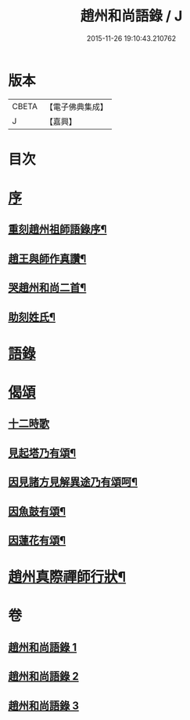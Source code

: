 #+TITLE: 趙州和尚語錄 / J
#+DATE: 2015-11-26 19:10:43.210762
* 版本
 |     CBETA|【電子佛典集成】|
 |         J|【嘉興】    |

* 目次
* [[file:KR6q0391_001.txt::001-0357a1][序]]
** [[file:KR6q0391_001.txt::001-0357a2][重刻趙州祖師語錄序¶]]
** [[file:KR6q0391_001.txt::0357c2][趙王與師作真讚¶]]
** [[file:KR6q0391_001.txt::0357c4][哭趙州和尚二首¶]]
** [[file:KR6q0391_001.txt::0357c12][助刻姓氏¶]]
* [[file:KR6q0391_001.txt::0358a1][語錄]]
* [[file:KR6q0391_003.txt::0370c30][偈頌]]
** [[file:KR6q0391_003.txt::0370c30][十二時歌]]
** [[file:KR6q0391_003.txt::0371b8][見起塔乃有頌¶]]
** [[file:KR6q0391_003.txt::0371b11][因見諸方見解異途乃有頌呵¶]]
** [[file:KR6q0391_003.txt::0371b14][因魚鼓有頌¶]]
** [[file:KR6q0391_003.txt::0371b17][因蓮花有頌¶]]
* [[file:KR6q0391_003.txt::0371c2][趙州真際禪師行狀¶]]
* 卷
** [[file:KR6q0391_001.txt][趙州和尚語錄 1]]
** [[file:KR6q0391_002.txt][趙州和尚語錄 2]]
** [[file:KR6q0391_003.txt][趙州和尚語錄 3]]
